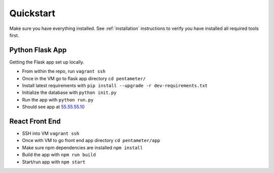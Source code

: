 .. _quickstart:

Quickstart
==========

Make sure you have everything installed. See :ref:`installation` instructions to verify you have installed all required tools first.

Python Flask App
----------------
Getting the Flask app set up locally.

- From within the repo, run ``vagrant ssh``
- Once in the VM go to flask app directory ``cd pentameter/``
- Install latest requirements with ``pip install --upgrade -r dev-requirements.txt``
- Initialize the database with ``python init.py``
- Run the app with ``python run.py``
- Should see app at `55.55.55.10 <http://55.55.55.10/>`_

React Front End
---------------

- SSH into VM ``vagrant ssh``
- Once with VM to go front end app directory ``cd pentameter/app``
- Make sure npm dependencies are installed ``npm install``
- Build the app with ``npm run build``
- Start/run app with ``npm start``

